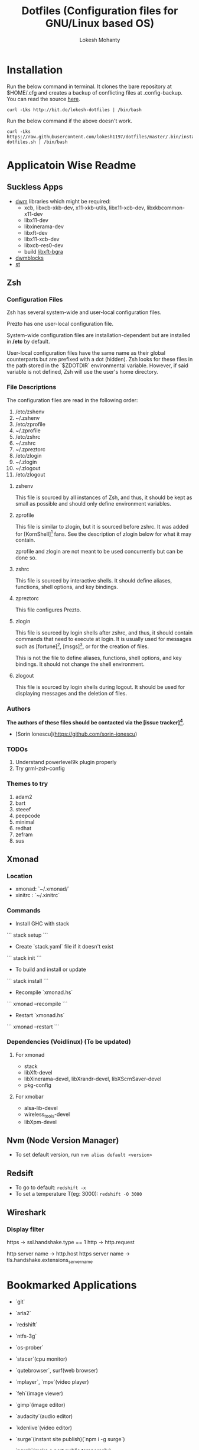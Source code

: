 #+TITLE: Dotfiles (Configuration files for GNU/Linux based OS)
#+AUTHOR: Lokesh Mohanty

* Installation

Run the below command in terminal. It clones the bare repository at $HOME/.cfg and creates a backup of conflicting files at .config-backup. You can read the source [[file:.bin/install-dotfiles.sh][here]].
#+begin_src shell
curl -Lks http://bit.do/lokesh-dotfiles | /bin/bash
#+end_src

Run the below command if the above doesn't work.
#+begin_src shell
curl -Lks https://raw.githubusercontent.com/lokesh1197/dotfiles/master/.bin/install-dotfiles.sh | /bin/bash
#+end_src

* Applicatoin Wise Readme
** Suckless Apps
- [[https://github.com/lokesh1197/dwm][dwm]]
 libraries which might be required:
  - xcb, libxcb-xkb-dev, x11-xkb-utils, libx11-xcb-dev, libxkbcommon-x11-dev
  - libx11-dev
  - libxinerama-dev
  - libxft-dev
  - libx11-xcb-dev
  - libxcb-res0-dev
  - build [[https://github.com/uditkarode/libxft-bgra][libxft-bgra]]
- [[https://github.com/lokesh1197/dwmblocks][dwmblocks]]
- [[https://github.com/lokesh1197/st][st]]
** Zsh
*** Configuration Files

Zsh has several system-wide and user-local configuration files.

Prezto has one user-local configuration file.

System-wide configuration files are installation-dependent but are installed
in */etc* by default.

User-local configuration files have the same name as their global counterparts
but are prefixed with a dot (hidden). Zsh looks for these files in the path
stored in the `$ZDOTDIR` environmental variable. However, if said variable is
not defined, Zsh will use the user's home directory.

*** File Descriptions

The configuration files are read in the following order:

  01. /etc/zshenv
  02. ~/.zshenv
  03. /etc/zprofile
  04. ~/.zprofile
  05. /etc/zshrc
  06. ~/.zshrc
  07. ~/.zpreztorc
  08. /etc/zlogin
  09. ~/.zlogin
  10. ~/.zlogout
  11. /etc/zlogout

**** zshenv

This file is sourced by all instances of Zsh, and thus, it should be kept as
small as possible and should only define environment variables.

**** zprofile

This file is similar to zlogin, but it is sourced before zshrc. It was added
for [KornShell][1] fans. See the description of zlogin below for what it may
contain.

zprofile and zlogin are not meant to be used concurrently but can be done so.

**** zshrc

This file is sourced by interactive shells. It should define aliases,
functions, shell options, and key bindings.

**** zpreztorc

This file configures Prezto.

**** zlogin

This file is sourced by login shells after zshrc, and thus, it should contain
commands that need to execute at login. It is usually used for messages such as
[fortune][2], [msgs][3], or for the creation of files.

This is not the file to define aliases, functions, shell options, and key
bindings. It should not change the shell environment.

**** zlogout

This file is sourced by login shells during logout. It should be used for
displaying messages and the deletion of files.

*** Authors

*The authors of these files should be contacted via the [issue tracker][4].*

  - [Sorin Ionescu](https://github.com/sorin-ionescu)

[1]: http://www.kornshell.com
[2]: http://en.wikipedia.org/wiki/Fortune_(Unix)
[3]: http://www.manpagez.com/man/1/msgs
[4]: https://github.com/sorin-ionescu/prezto/issues

*** TODOs
01. Understand powerlevel9k plugin properly
02. Try grml-zsh-config

*** Themes to try
01. adam2
02. bart
03. steeef
04. peepcode
05. minimal
06. redhat
07. zefram
08. sus
** Xmonad
*** Location
 - xmonad: `~/.xmonad/`
 - xinitrc : `~/.xinitrc`

*** Commands

  - Install GHC with stack
  ```
    stack setup
  ```
  
  - Create `stack.yaml` file if it doesn't exist
  ```
    stack init
  ```

  - To build and install or update
  ```
    stack install
  ```

  - Recompile `xmonad.hs`
  ```
    xmonad --recompile
  ```

  - Restart `xmonad.hs`
  ```
    xmonad --restart
  ```

*** Dependencies (Voidlinux) (To be updated)

**** For xmonad
  - stack
  - libXft-devel
  - libXinerama-devel, libXrandr-devel, libXScrnSaver-devel
  - pkg-config

**** For xmobar
  - alsa-lib-devel
  - wireless_tools-devel
  - libXpm-devel
** Nvm (Node Version Manager)
- To set default version, run ~nvm alias default <version>~
** Redsift
- To go to default: ~redshift -x~
- To set a temperature T(eg: 3000): ~redshift -O 3000~
** Wireshark
*** Display filter
https -> ssl.handshake.type == 1
http -> http.request

http server name -> http.host
https server name -> tls.handshake.extensions_server_name

* Bookmarked Applications
- `git`
- `aria2`
- `redshift`
- `ntfs-3g`
- `os-prober`
- `stacer`(cpu monitor)
- `qutebrowser`, surf(web browser)
- `mplayer`, `mpv`(video player)
- `feh`(image viewer)
- `gimp`(image editor)
- `audacity`(audio editor)
- `kdenlive`(video editor)
- `surge`(instant site publish)(`npm i -g surge`)
- `ngrok`(make a port public temporarily)
- `rclone`(for syncing/download-upload from cloud)
- Gemini protocol tools -> `amfora`(client), `agate`(server)
- `node`
- `haskell stack`
- Package Managers: guix
- Download Managers: fdm, jdownloader
- File Manager: lf

  ### To try
  - App Outlet
  - Open broadcast software
    
* TODOs 

1. Add functionality to automate including new dotfiles
2. Create a script to install my preferred apps
3. Create a script to restore backed up dotfiles
4. Add functionality to update dotfiles

* Tips
1. for python errors in `neovim` run `pip install neovim` as root
2. Location for system wide application: /usr/local/bin
See [[file:troubleshoot.org][troubleshoot.org]] for more.

* New Programs
- dwm
- dwmblocks
- st
- groff
- zathura
- lf, ueberzug(for image previewing inside lf)(use pip to install)
- dunst (notification)
- pipewire (used as an audio server similar to pulseaudio)
- pinentry (collection of dialog programs to allow GnuPG to read passphrases and PIN numbers securely)
- newsboat (rss reader)
- mpd (music player daemon)
- ncmpcpp (mpd client)

* Linked files
#+begin_src shell

  ln -s ~/.config/x11/xprofile ~/.xprofile
  ln -s ~/.config/shell/profile ~/.zprofile
  ln -s ~/.config/gtk-2.0/gtkrc-2.0 ~/.gtkrc-2.0

#+end_src

